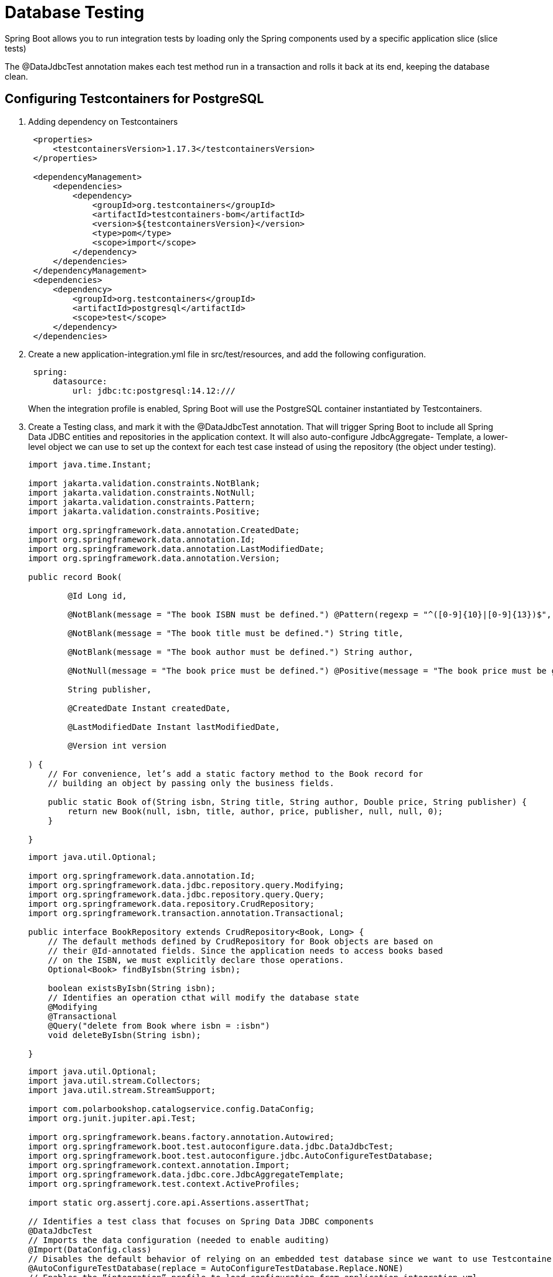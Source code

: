 = Database Testing
:figures: 12-db/testing

Spring Boot allows you to run integration tests by
loading only the Spring components used by a specific application slice (slice tests)

The @DataJdbcTest annotation makes
each test method run in a transaction and rolls it back at its end, keeping the database
clean.

== Configuring Testcontainers for PostgreSQL
. Adding dependency on Testcontainers
+
[,xml]
----
 <properties>
     <testcontainersVersion>1.17.3</testcontainersVersion>
 </properties>

 <dependencyManagement>
     <dependencies>
         <dependency>
             <groupId>org.testcontainers</groupId>
             <artifactId>testcontainers-bom</artifactId>
             <version>${testcontainersVersion}</version>
             <type>pom</type>
             <scope>import</scope>
         </dependency>
     </dependencies>
 </dependencyManagement>
 <dependencies>
     <dependency>
         <groupId>org.testcontainers</groupId>
         <artifactId>postgresql</artifactId>
         <scope>test</scope>
     </dependency>
 </dependencies>
----

. Create a new application-integration.yml file in src/test/resources, and add the
following configuration.
+
[,yml]
----
 spring:
     datasource:
         url: jdbc:tc:postgresql:14.12:///
----
+
When the integration profile is enabled, Spring Boot will use the PostgreSQL container instantiated by Testcontainers.
. Create a Testing class, and mark it with the @DataJdbcTest
annotation. That will trigger Spring Boot to include all Spring Data JDBC entities and
repositories in the application context. It will also auto-configure JdbcAggregate-
Template, a lower-level object we can use to set up the context for each test case instead
of using the repository (the object under testing).
+
[source,java,attributes]
----
import java.time.Instant;

import jakarta.validation.constraints.NotBlank;
import jakarta.validation.constraints.NotNull;
import jakarta.validation.constraints.Pattern;
import jakarta.validation.constraints.Positive;

import org.springframework.data.annotation.CreatedDate;
import org.springframework.data.annotation.Id;
import org.springframework.data.annotation.LastModifiedDate;
import org.springframework.data.annotation.Version;

public record Book(

        @Id Long id,

        @NotBlank(message = "The book ISBN must be defined.") @Pattern(regexp = "^([0-9]{10}|[0-9]{13})$", message = "The ISBN format must be valid.") String isbn,

        @NotBlank(message = "The book title must be defined.") String title,

        @NotBlank(message = "The book author must be defined.") String author,

        @NotNull(message = "The book price must be defined.") @Positive(message = "The book price must be greater than zero.") Double price,

        String publisher,

        @CreatedDate Instant createdDate,

        @LastModifiedDate Instant lastModifiedDate,

        @Version int version

) {
    // For convenience, let’s add a static factory method to the Book record for
    // building an object by passing only the business fields.

    public static Book of(String isbn, String title, String author, Double price, String publisher) {
        return new Book(null, isbn, title, author, price, publisher, null, null, 0);
    }

}
----
+
[source,java,attributes]
----
import java.util.Optional;

import org.springframework.data.annotation.Id;
import org.springframework.data.jdbc.repository.query.Modifying;
import org.springframework.data.jdbc.repository.query.Query;
import org.springframework.data.repository.CrudRepository;
import org.springframework.transaction.annotation.Transactional;

public interface BookRepository extends CrudRepository<Book, Long> {
    // The default methods defined by CrudRepository for Book objects are based on
    // their @Id-annotated fields. Since the application needs to access books based
    // on the ISBN, we must explicitly declare those operations.
    Optional<Book> findByIsbn(String isbn);

    boolean existsByIsbn(String isbn);
    // Identifies an operation cthat will modify the database state
    @Modifying
    @Transactional
    @Query("delete from Book where isbn = :isbn")
    void deleteByIsbn(String isbn);

}
----
+
[source,java,attributes]
----
import java.util.Optional;
import java.util.stream.Collectors;
import java.util.stream.StreamSupport;

import com.polarbookshop.catalogservice.config.DataConfig;
import org.junit.jupiter.api.Test;

import org.springframework.beans.factory.annotation.Autowired;
import org.springframework.boot.test.autoconfigure.data.jdbc.DataJdbcTest;
import org.springframework.boot.test.autoconfigure.jdbc.AutoConfigureTestDatabase;
import org.springframework.context.annotation.Import;
import org.springframework.data.jdbc.core.JdbcAggregateTemplate;
import org.springframework.test.context.ActiveProfiles;

import static org.assertj.core.api.Assertions.assertThat;

// Identifies a test class that focuses on Spring Data JDBC components
@DataJdbcTest
// Imports the data configuration (needed to enable auditing)
@Import(DataConfig.class)
// Disables the default behavior of relying on an embedded test database since we want to use Testcontainers
@AutoConfigureTestDatabase(replace = AutoConfigureTestDatabase.Replace.NONE)
// Enables the “integration” profile to load configuration from application-integration.yml
@ActiveProfiles("integration")
class BookRepositoryJdbcTests {

    @Autowired
    private BookRepository bookRepository;
    // A lower-level object to interact with the database
    @Autowired
    private JdbcAggregateTemplate jdbcAggregateTemplate;

    @Test
    void findAllBooks() {
        var book1 = Book.of("1234561235", "Title", "Author", 12.90, "Polarsophia");
        var book2 = Book.of("1234561236", "Another Title", "Author", 12.90, "Polarsophia");
        jdbcAggregateTemplate.insert(book1);
        jdbcAggregateTemplate.insert(book2);

        Iterable<Book> actualBooks = bookRepository.findAll();

        assertThat(StreamSupport.stream(actualBooks.spliterator(), true)
                .filter(book -> book.isbn().equals(book1.isbn()) || book.isbn().equals(book2.isbn()))
                .collect(Collectors.toList())).hasSize(2);
    }

    @Test
    void findBookByIsbnWhenExisting() {
        var bookIsbn = "1234561237";
        var book = Book.of(bookIsbn, "Title", "Author", 12.90, "Polarsophia");
        jdbcAggregateTemplate.insert(book);

        Optional<Book> actualBook = bookRepository.findByIsbn(bookIsbn);

        assertThat(actualBook).isPresent();
        assertThat(actualBook.get().isbn()).isEqualTo(book.isbn());
    }

    @Test
    void findBookByIsbnWhenNotExisting() {
        Optional<Book> actualBook = bookRepository.findByIsbn("1234561238");
        assertThat(actualBook).isEmpty();
    }

    @Test
    void existsByIsbnWhenExisting() {
        var bookIsbn = "1234561239";
        var bookToCreate = Book.of(bookIsbn, "Title", "Author", 12.90, "Polarsophia");
        jdbcAggregateTemplate.insert(bookToCreate);

        boolean existing = bookRepository.existsByIsbn(bookIsbn);

        assertThat(existing).isTrue();
    }

    @Test
    void existsByIsbnWhenNotExisting() {
        boolean existing = bookRepository.existsByIsbn("1234561240");
        assertThat(existing).isFalse();
    }

    @Test
    void deleteByIsbn() {
        var bookIsbn = "1234561241";
        var bookToCreate = Book.of(bookIsbn, "Title", "Author", 12.90, "Polarsophia");
        var persistedBook = jdbcAggregateTemplate.insert(bookToCreate);

        bookRepository.deleteByIsbn(bookIsbn);

        assertThat(jdbcAggregateTemplate.findById(persistedBook.id(), Book.class)).isNull();
    }

}
----
